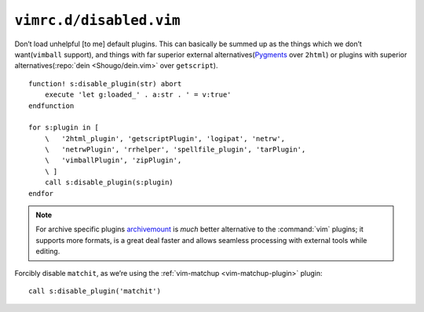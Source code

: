 ``vimrc.d/disabled.vim``
========================

Don’t load unhelpful [to me] default plugins.  This can basically be summed up
as the things which we don’t want(``vimball`` support), and things with far
superior external alternatives(Pygments_ over ``2html``) or plugins with
superior alternatives(:repo:`dein <Shougo/dein.vim>` over ``getscript``).

::

    function! s:disable_plugin(str) abort
        execute 'let g:loaded_' . a:str . ' = v:true'
    endfunction

    for s:plugin in [
        \   '2html_plugin', 'getscriptPlugin', 'logipat', 'netrw',
        \   'netrwPlugin', 'rrhelper', 'spellfile_plugin', 'tarPlugin',
        \   'vimballPlugin', 'zipPlugin',
        \ ]
        call s:disable_plugin(s:plugin)
    endfor

.. note::

    For archive specific plugins archivemount_ is *much* better alternative to
    the :command:`vim` plugins; it supports more formats, is a great deal faster
    and allows seamless processing with external tools while editing.

Forcibly disable ``matchit``, as we’re using the :ref:`vim-matchup
<vim-matchup-plugin>` plugin::

    call s:disable_plugin('matchit')

.. _pygments: http://pygments.org/
.. _archivemount: http://www.cybernoia.de/software/archivemount/
